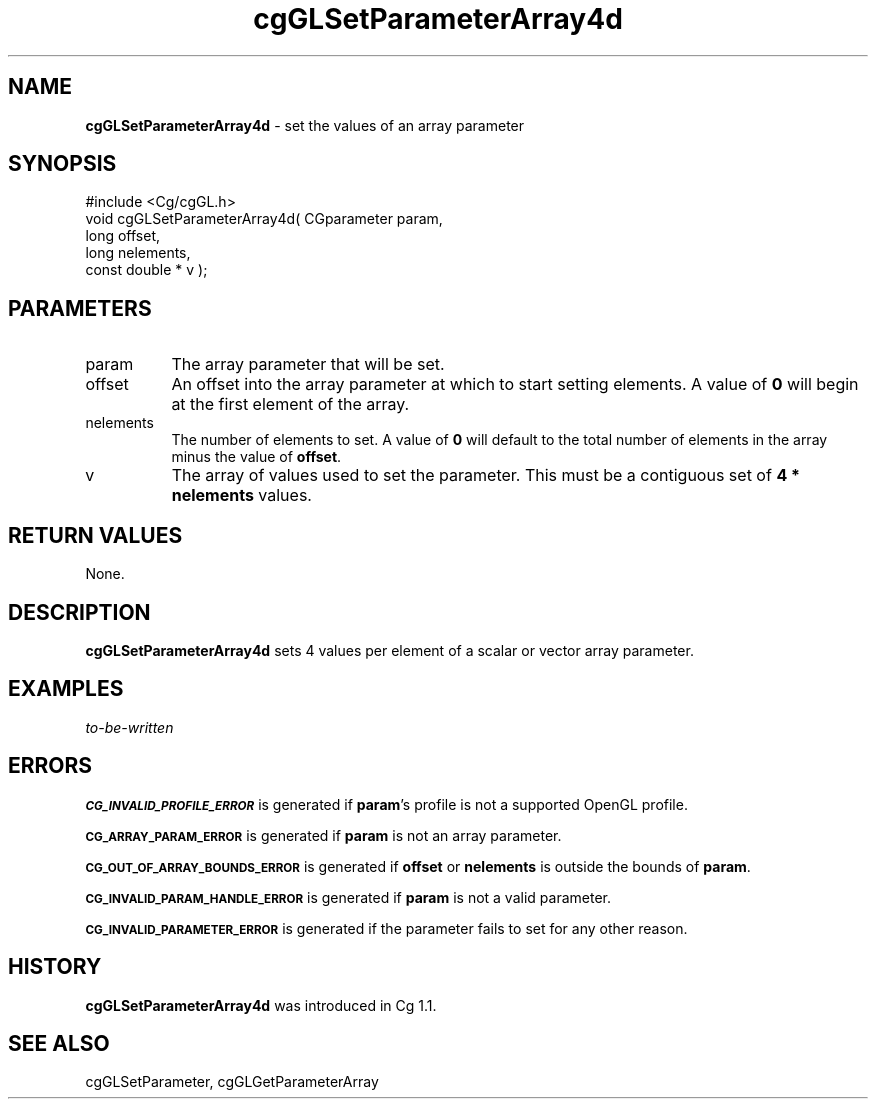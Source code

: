 .de Sh \" Subsection heading
.br
.if t .Sp
.ne 5
.PP
\fB\\$1\fR
.PP
..
.de Sp \" Vertical space (when we can't use .PP)
.if t .sp .5v
.if n .sp
..
.de Vb \" Begin verbatim text
.ft CW
.nf
.ne \\$1
..
.de Ve \" End verbatim text
.ft R
.fi
..
.tr \(*W-
.ds C+ C\v'-.1v'\h'-1p'\s-2+\h'-1p'+\s0\v'.1v'\h'-1p'
.ie n \{\
.    ds -- \(*W-
.    ds PI pi
.    if (\n(.H=4u)&(1m=24u) .ds -- \(*W\h'-12u'\(*W\h'-12u'-\" diablo 10 pitch
.    if (\n(.H=4u)&(1m=20u) .ds -- \(*W\h'-12u'\(*W\h'-8u'-\"  diablo 12 pitch
.    ds L" ""
.    ds R" ""
.    ds C` ""
.    ds C' ""
'br\}
.el\{\
.    ds -- \|\(em\|
.    ds PI \(*p
.    ds L" ``
.    ds R" ''
'br\}
.ie \n(.g .ds Aq \(aq
.el       .ds Aq '
.ie \nF \{\
.    de IX
.    tm Index:\\$1\t\\n%\t"\\$2"
..
.    nr % 0
.    rr F
.\}
.el \{\
.    de IX
..
.\}
.    \" fudge factors for nroff and troff
.if n \{\
.    ds #H 0
.    ds #V .8m
.    ds #F .3m
.    ds #[ \f1
.    ds #] \fP
.\}
.if t \{\
.    ds #H ((1u-(\\\\n(.fu%2u))*.13m)
.    ds #V .6m
.    ds #F 0
.    ds #[ \&
.    ds #] \&
.\}
.    \" simple accents for nroff and troff
.if n \{\
.    ds ' \&
.    ds ` \&
.    ds ^ \&
.    ds , \&
.    ds ~ ~
.    ds /
.\}
.if t \{\
.    ds ' \\k:\h'-(\\n(.wu*8/10-\*(#H)'\'\h"|\\n:u"
.    ds ` \\k:\h'-(\\n(.wu*8/10-\*(#H)'\`\h'|\\n:u'
.    ds ^ \\k:\h'-(\\n(.wu*10/11-\*(#H)'^\h'|\\n:u'
.    ds , \\k:\h'-(\\n(.wu*8/10)',\h'|\\n:u'
.    ds ~ \\k:\h'-(\\n(.wu-\*(#H-.1m)'~\h'|\\n:u'
.    ds / \\k:\h'-(\\n(.wu*8/10-\*(#H)'\z\(sl\h'|\\n:u'
.\}
.    \" troff and (daisy-wheel) nroff accents
.ds : \\k:\h'-(\\n(.wu*8/10-\*(#H+.1m+\*(#F)'\v'-\*(#V'\z.\h'.2m+\*(#F'.\h'|\\n:u'\v'\*(#V'
.ds 8 \h'\*(#H'\(*b\h'-\*(#H'
.ds o \\k:\h'-(\\n(.wu+\w'\(de'u-\*(#H)/2u'\v'-.3n'\*(#[\z\(de\v'.3n'\h'|\\n:u'\*(#]
.ds d- \h'\*(#H'\(pd\h'-\w'~'u'\v'-.25m'\f2\(hy\fP\v'.25m'\h'-\*(#H'
.ds D- D\\k:\h'-\w'D'u'\v'-.11m'\z\(hy\v'.11m'\h'|\\n:u'
.ds th \*(#[\v'.3m'\s+1I\s-1\v'-.3m'\h'-(\w'I'u*2/3)'\s-1o\s+1\*(#]
.ds Th \*(#[\s+2I\s-2\h'-\w'I'u*3/5'\v'-.3m'o\v'.3m'\*(#]
.ds ae a\h'-(\w'a'u*4/10)'e
.ds Ae A\h'-(\w'A'u*4/10)'E
.    \" corrections for vroff
.if v .ds ~ \\k:\h'-(\\n(.wu*9/10-\*(#H)'\s-2\u~\d\s+2\h'|\\n:u'
.if v .ds ^ \\k:\h'-(\\n(.wu*10/11-\*(#H)'\v'-.4m'^\v'.4m'\h'|\\n:u'
.    \" for low resolution devices (crt and lpr)
.if \n(.H>23 .if \n(.V>19 \
\{\
.    ds : e
.    ds 8 ss
.    ds o a
.    ds d- d\h'-1'\(ga
.    ds D- D\h'-1'\(hy
.    ds th \o'bp'
.    ds Th \o'LP'
.    ds ae ae
.    ds Ae AE
.\}
.rm #[ #] #H #V #F C
.IX Title "cgGLSetParameterArray4d 3"
.TH cgGLSetParameterArray4d 3 "Cg Toolkit 3.0" "perl v5.10.0" "Cg OpenGL Runtime API"
.if n .ad l
.nh
.SH "NAME"
\&\fBcgGLSetParameterArray4d\fR \- set the values of an array parameter
.SH "SYNOPSIS"
.IX Header "SYNOPSIS"
.Vb 1
\&  #include <Cg/cgGL.h>
\&
\&  void cgGLSetParameterArray4d( CGparameter param,
\&                                long offset,
\&                                long nelements,
\&                                const double * v );
.Ve
.SH "PARAMETERS"
.IX Header "PARAMETERS"
.IP "param" 8
.IX Item "param"
The array parameter that will be set.
.IP "offset" 8
.IX Item "offset"
An offset into the array parameter at which to start setting elements.
A value of \fB0\fR will begin at the first element of the array.
.IP "nelements" 8
.IX Item "nelements"
The number of elements to set.  A value of \fB0\fR will default to the
total number of elements in the array minus the value of \fBoffset\fR.
.IP "v" 8
.IX Item "v"
The array of values used to set the parameter.  This must be a contiguous
set of \fB4 * nelements\fR values.
.SH "RETURN VALUES"
.IX Header "RETURN VALUES"
None.
.SH "DESCRIPTION"
.IX Header "DESCRIPTION"
\&\fBcgGLSetParameterArray4d\fR sets 4 values per element of a scalar
or vector array parameter.
.SH "EXAMPLES"
.IX Header "EXAMPLES"
\&\fIto-be-written\fR
.SH "ERRORS"
.IX Header "ERRORS"
\&\fB\s-1CG_INVALID_PROFILE_ERROR\s0\fR is generated if \fBparam\fR's profile is not
a supported OpenGL profile.
.PP
\&\fB\s-1CG_ARRAY_PARAM_ERROR\s0\fR is generated if \fBparam\fR is not an array parameter.
.PP
\&\fB\s-1CG_OUT_OF_ARRAY_BOUNDS_ERROR\s0\fR is generated if \fBoffset\fR or \fBnelements\fR
is outside the bounds of \fBparam\fR.
.PP
\&\fB\s-1CG_INVALID_PARAM_HANDLE_ERROR\s0\fR is generated if \fBparam\fR is not a valid parameter.
.PP
\&\fB\s-1CG_INVALID_PARAMETER_ERROR\s0\fR is generated if the parameter fails to 
set for any other reason.
.SH "HISTORY"
.IX Header "HISTORY"
\&\fBcgGLSetParameterArray4d\fR was introduced in Cg 1.1.
.SH "SEE ALSO"
.IX Header "SEE ALSO"
cgGLSetParameter,
cgGLGetParameterArray
